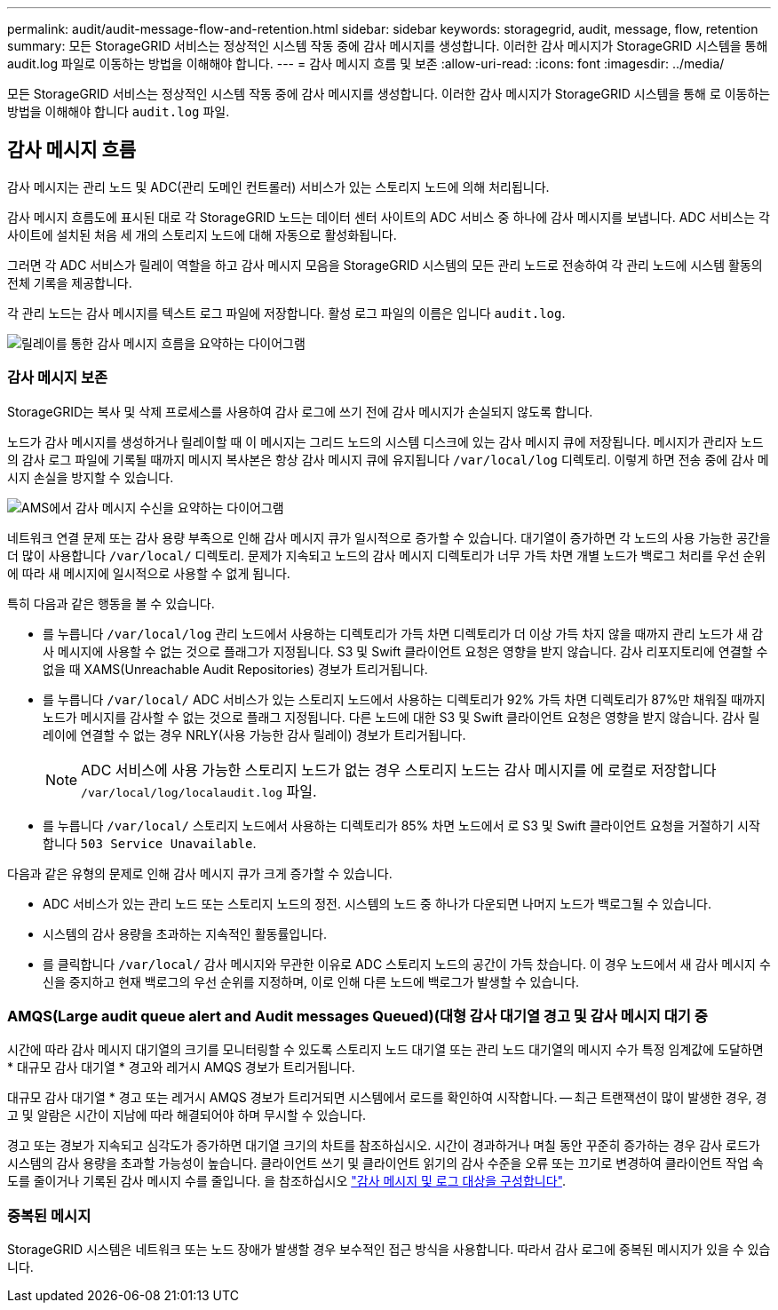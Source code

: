 ---
permalink: audit/audit-message-flow-and-retention.html 
sidebar: sidebar 
keywords: storagegrid, audit, message, flow, retention 
summary: 모든 StorageGRID 서비스는 정상적인 시스템 작동 중에 감사 메시지를 생성합니다. 이러한 감사 메시지가 StorageGRID 시스템을 통해 audit.log 파일로 이동하는 방법을 이해해야 합니다. 
---
= 감사 메시지 흐름 및 보존
:allow-uri-read: 
:icons: font
:imagesdir: ../media/


[role="lead"]
모든 StorageGRID 서비스는 정상적인 시스템 작동 중에 감사 메시지를 생성합니다. 이러한 감사 메시지가 StorageGRID 시스템을 통해 로 이동하는 방법을 이해해야 합니다 `audit.log` 파일.



== 감사 메시지 흐름

감사 메시지는 관리 노드 및 ADC(관리 도메인 컨트롤러) 서비스가 있는 스토리지 노드에 의해 처리됩니다.

감사 메시지 흐름도에 표시된 대로 각 StorageGRID 노드는 데이터 센터 사이트의 ADC 서비스 중 하나에 감사 메시지를 보냅니다. ADC 서비스는 각 사이트에 설치된 처음 세 개의 스토리지 노드에 대해 자동으로 활성화됩니다.

그러면 각 ADC 서비스가 릴레이 역할을 하고 감사 메시지 모음을 StorageGRID 시스템의 모든 관리 노드로 전송하여 각 관리 노드에 시스템 활동의 전체 기록을 제공합니다.

각 관리 노드는 감사 메시지를 텍스트 로그 파일에 저장합니다. 활성 로그 파일의 이름은 입니다 `audit.log`.

image::../media/audit_message_flow.gif[릴레이를 통한 감사 메시지 흐름을 요약하는 다이어그램]



=== 감사 메시지 보존

StorageGRID는 복사 및 삭제 프로세스를 사용하여 감사 로그에 쓰기 전에 감사 메시지가 손실되지 않도록 합니다.

노드가 감사 메시지를 생성하거나 릴레이할 때 이 메시지는 그리드 노드의 시스템 디스크에 있는 감사 메시지 큐에 저장됩니다. 메시지가 관리자 노드의 감사 로그 파일에 기록될 때까지 메시지 복사본은 항상 감사 메시지 큐에 유지됩니다 `/var/local/log` 디렉토리. 이렇게 하면 전송 중에 감사 메시지 손실을 방지할 수 있습니다.

image::../media/audit_message_retention.gif[AMS에서 감사 메시지 수신을 요약하는 다이어그램]

네트워크 연결 문제 또는 감사 용량 부족으로 인해 감사 메시지 큐가 일시적으로 증가할 수 있습니다. 대기열이 증가하면 각 노드의 사용 가능한 공간을 더 많이 사용합니다 `/var/local/` 디렉토리. 문제가 지속되고 노드의 감사 메시지 디렉토리가 너무 가득 차면 개별 노드가 백로그 처리를 우선 순위에 따라 새 메시지에 일시적으로 사용할 수 없게 됩니다.

특히 다음과 같은 행동을 볼 수 있습니다.

* 를 누릅니다 `/var/local/log` 관리 노드에서 사용하는 디렉토리가 가득 차면 디렉토리가 더 이상 가득 차지 않을 때까지 관리 노드가 새 감사 메시지에 사용할 수 없는 것으로 플래그가 지정됩니다. S3 및 Swift 클라이언트 요청은 영향을 받지 않습니다. 감사 리포지토리에 연결할 수 없을 때 XAMS(Unreachable Audit Repositories) 경보가 트리거됩니다.
* 를 누릅니다 `/var/local/` ADC 서비스가 있는 스토리지 노드에서 사용하는 디렉토리가 92% 가득 차면 디렉토리가 87%만 채워질 때까지 노드가 메시지를 감사할 수 없는 것으로 플래그 지정됩니다. 다른 노드에 대한 S3 및 Swift 클라이언트 요청은 영향을 받지 않습니다. 감사 릴레이에 연결할 수 없는 경우 NRLY(사용 가능한 감사 릴레이) 경보가 트리거됩니다.
+

NOTE: ADC 서비스에 사용 가능한 스토리지 노드가 없는 경우 스토리지 노드는 감사 메시지를 에 로컬로 저장합니다 `/var/local/log/localaudit.log` 파일.

* 를 누릅니다 `/var/local/` 스토리지 노드에서 사용하는 디렉토리가 85% 차면 노드에서 로 S3 및 Swift 클라이언트 요청을 거절하기 시작합니다 `503 Service Unavailable`.


다음과 같은 유형의 문제로 인해 감사 메시지 큐가 크게 증가할 수 있습니다.

* ADC 서비스가 있는 관리 노드 또는 스토리지 노드의 정전. 시스템의 노드 중 하나가 다운되면 나머지 노드가 백로그될 수 있습니다.
* 시스템의 감사 용량을 초과하는 지속적인 활동률입니다.
* 를 클릭합니다 `/var/local/` 감사 메시지와 무관한 이유로 ADC 스토리지 노드의 공간이 가득 찼습니다. 이 경우 노드에서 새 감사 메시지 수신을 중지하고 현재 백로그의 우선 순위를 지정하며, 이로 인해 다른 노드에 백로그가 발생할 수 있습니다.




=== AMQS(Large audit queue alert and Audit messages Queued)(대형 감사 대기열 경고 및 감사 메시지 대기 중

시간에 따라 감사 메시지 대기열의 크기를 모니터링할 수 있도록 스토리지 노드 대기열 또는 관리 노드 대기열의 메시지 수가 특정 임계값에 도달하면 * 대규모 감사 대기열 * 경고와 레거시 AMQS 경보가 트리거됩니다.

대규모 감사 대기열 * 경고 또는 레거시 AMQS 경보가 트리거되면 시스템에서 로드를 확인하여 시작합니다. -- 최근 트랜잭션이 많이 발생한 경우, 경고 및 알람은 시간이 지남에 따라 해결되어야 하며 무시할 수 있습니다.

경고 또는 경보가 지속되고 심각도가 증가하면 대기열 크기의 차트를 참조하십시오. 시간이 경과하거나 며칠 동안 꾸준히 증가하는 경우 감사 로드가 시스템의 감사 용량을 초과할 가능성이 높습니다. 클라이언트 쓰기 및 클라이언트 읽기의 감사 수준을 오류 또는 끄기로 변경하여 클라이언트 작업 속도를 줄이거나 기록된 감사 메시지 수를 줄입니다. 을 참조하십시오 link:../monitor/configure-audit-messages.html["감사 메시지 및 로그 대상을 구성합니다"].



=== 중복된 메시지

StorageGRID 시스템은 네트워크 또는 노드 장애가 발생할 경우 보수적인 접근 방식을 사용합니다. 따라서 감사 로그에 중복된 메시지가 있을 수 있습니다.
